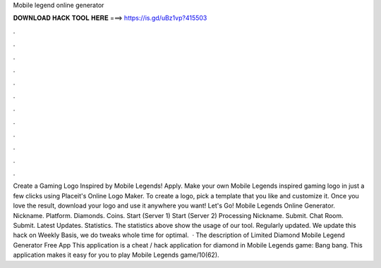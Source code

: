 Mobile legend online generator

𝐃𝐎𝐖𝐍𝐋𝐎𝐀𝐃 𝐇𝐀𝐂𝐊 𝐓𝐎𝐎𝐋 𝐇𝐄𝐑𝐄 ===> https://is.gd/uBz1vp?415503

.

.

.

.

.

.

.

.

.

.

.

.

Create a Gaming Logo Inspired by Mobile Legends! Apply. Make your own Mobile Legends inspired gaming logo in just a few clicks using Placeit's Online Logo Maker. To create a logo, pick a template that you like and customize it. Once you love the result, download your logo and use it anywhere you want! Let's Go! Mobile Legends Online Generator. Nickname. Platform. Diamonds. Coins. Start (Server 1) Start (Server 2) Processing Nickname. Submit. Chat Room. Submit. Latest Updates. Statistics. The statistics above show the usage of our tool. Regularly updated. We update this hack on Weekly Basis, we do tweaks whole time for optimal.  · The description of Limited Diamond Mobile Legend Generator Free App This application is a cheat / hack application for diamond in Mobile Legends game: Bang bang. This application makes it easy for you to play Mobile Legends game/10(62).
